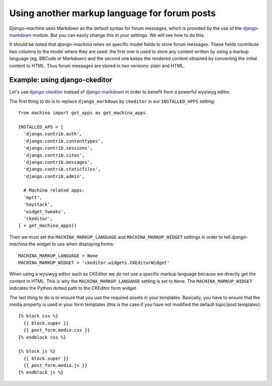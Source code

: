 #############################################
Using another markup language for forum posts
#############################################

.. _django-ckeditor: https://github.com/django-ckeditor/django-ckeditor
.. _django-markdown: https://github.com/klen/django_markdown

*Django-machina* uses Markdown as the default syntax for forum messages, which is provided by the use of the django-markdown_ module. But you can easily change this in your settings. We will see how to do this.

It should be noted that *django-machina* relies on specific model fields to store forum messages. These fields contribute two columns to the model where they are used: the first one is used to store any content written by using a markup language (eg. BBCode or Markdown) and the second one keeps the rendered content obtained by converting the initial content to HTML. Thus forum messages are stored in two versions: plain and HTML.

Example: using django-ckeditor
------------------------------

Let's use django-ckeditor_ instead of django-markdown_ in order to benefit from a powerful wysiwyg editor.

The first thing to do is to replace ``django_markdown`` by ``ckeditor`` in our ``INSTALLED_APPS`` setting::

  from machina import get_apps as get_machina_apps

  INSTALLED_APS = [
    'django.contrib.auth',
    'django.contrib.contenttypes',
    'django.contrib.sessions',
    'django.contrib.sites',
    'django.contrib.messages',
    'django.contrib.staticfiles',
    'django.contrib.admin',

    # Machina related apps:
    'mptt',
    'haystack',
    'widget_tweaks',
    'ckeditor',
  ] + get_machina_apps()

Then we must set the ``MACHINA_MARKUP_LANGUAGE`` and ``MACHINA_MARKUP_WIDGET`` settings in order to tell *django-machina* the widget to use when displaying forms::

  MACHINA_MARKUP_LANGUAGE = None
  MACHINA_MARKUP_WIDGET = 'ckeditor.widgets.CKEditorWidget'

When using a wysiwyg editor such as CKEditor we do not use a specific markup language because we directly get the content in HTML. This is why the ``MACHINA_MARKUP_LANGUAGE`` setting is set to ``None``. The ``MACHINA_MARKUP_WIDGET`` indicates the Python dotted path to the CKEditor form widget.

The last thing to do is to ensure that you use the required assets in your templates. Basically, you have to ensure that the media property is used in your form templates (this is the case if you have not modified the default topic/post templates)::

  {% block css %}
    {{ block.super }}
    {{ post_form.media.css }}
  {% endblock css %}

  {% block js %}
    {{ block.super }}
    {{ post_form.media.js }}
  {% endblock js %}
